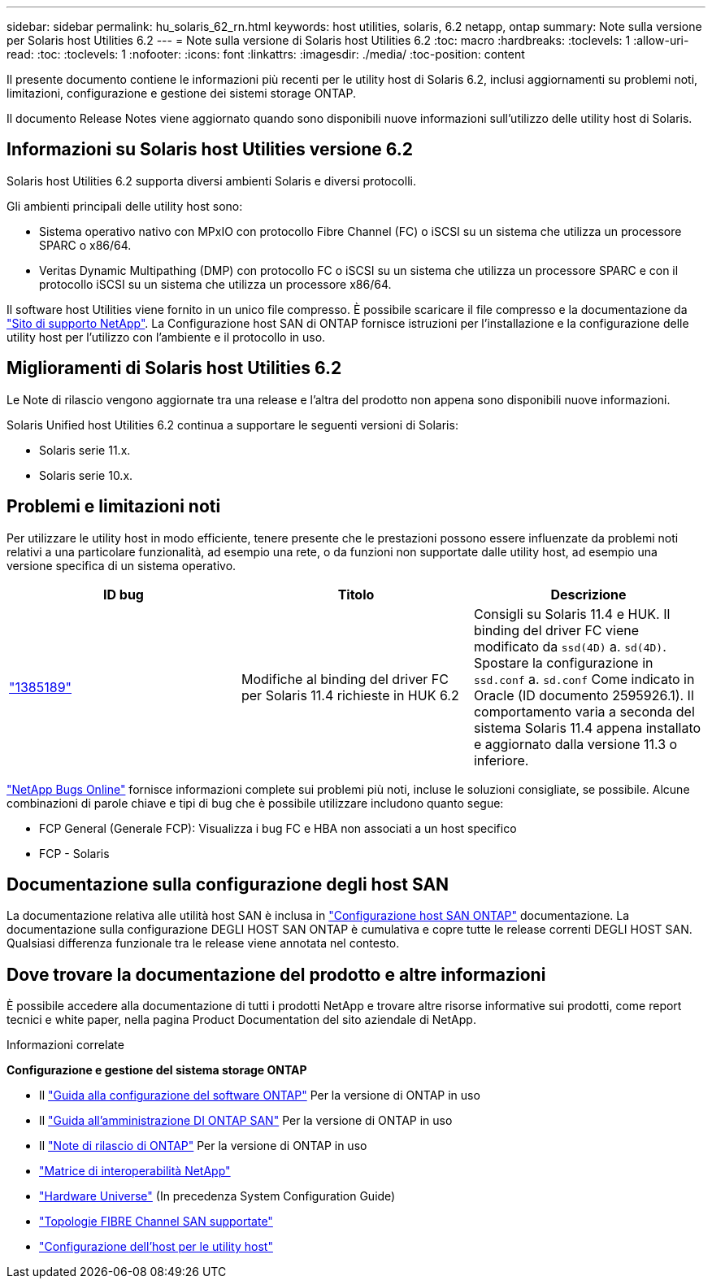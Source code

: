 ---
sidebar: sidebar 
permalink: hu_solaris_62_rn.html 
keywords: host utilities, solaris, 6.2 netapp, ontap 
summary: Note sulla versione per Solaris host Utilities 6.2 
---
= Note sulla versione di Solaris host Utilities 6.2
:toc: macro
:hardbreaks:
:toclevels: 1
:allow-uri-read: 
:toc: 
:toclevels: 1
:nofooter: 
:icons: font
:linkattrs: 
:imagesdir: ./media/
:toc-position: content


[role="lead"]
Il presente documento contiene le informazioni più recenti per le utility host di Solaris 6.2, inclusi aggiornamenti su problemi noti, limitazioni, configurazione e gestione dei sistemi storage ONTAP.

Il documento Release Notes viene aggiornato quando sono disponibili nuove informazioni sull'utilizzo delle utility host di Solaris.



== Informazioni su Solaris host Utilities versione 6.2

Solaris host Utilities 6.2 supporta diversi ambienti Solaris e diversi protocolli.

Gli ambienti principali delle utility host sono:

* Sistema operativo nativo con MPxIO con protocollo Fibre Channel (FC) o iSCSI su un sistema che utilizza un processore SPARC o x86/64.
* Veritas Dynamic Multipathing (DMP) con protocollo FC o iSCSI su un sistema che utilizza un processore SPARC e con il protocollo iSCSI su un sistema che utilizza un processore x86/64.


Il software host Utilities viene fornito in un unico file compresso. È possibile scaricare il file compresso e la documentazione da link:https://mysupport.netapp.com/site/["Sito di supporto NetApp"^]. La Configurazione host SAN di ONTAP fornisce istruzioni per l'installazione e la configurazione delle utility host per l'utilizzo con l'ambiente e il protocollo in uso.



== Miglioramenti di Solaris host Utilities 6.2

Le Note di rilascio vengono aggiornate tra una release e l'altra del prodotto non appena sono disponibili nuove informazioni.

Solaris Unified host Utilities 6.2 continua a supportare le seguenti versioni di Solaris:

* Solaris serie 11.x.
* Solaris serie 10.x.




== Problemi e limitazioni noti

Per utilizzare le utility host in modo efficiente, tenere presente che le prestazioni possono essere influenzate da problemi noti relativi a una particolare funzionalità, ad esempio una rete, o da funzioni non supportate dalle utility host, ad esempio una versione specifica di un sistema operativo.

[cols="3"]
|===
| ID bug | Titolo | Descrizione 


| link:https://mysupport.netapp.com/site/bugs-online/product/HOSTUTILITIES/BURT/1385189["1385189"^] | Modifiche al binding del driver FC per Solaris 11.4 richieste in HUK 6.2 | Consigli su Solaris 11.4 e HUK. Il binding del driver FC viene modificato da `ssd(4D)` a. `sd(4D)`. Spostare la configurazione in `ssd.conf` a. `sd.conf` Come indicato in Oracle (ID documento 2595926.1). Il comportamento varia a seconda del sistema Solaris 11.4 appena installato e aggiornato dalla versione 11.3 o inferiore. 
|===
link:https://mysupport.netapp.com/site/["NetApp Bugs Online"^] fornisce informazioni complete sui problemi più noti, incluse le soluzioni consigliate, se possibile. Alcune combinazioni di parole chiave e tipi di bug che è possibile utilizzare includono quanto segue:

* FCP General (Generale FCP): Visualizza i bug FC e HBA non associati a un host specifico
* FCP - Solaris




== Documentazione sulla configurazione degli host SAN

La documentazione relativa alle utilità host SAN è inclusa in link:https://docs.netapp.com/us-en/ontap-sanhost/index.html["Configurazione host SAN ONTAP"] documentazione. La documentazione sulla configurazione DEGLI HOST SAN ONTAP è cumulativa e copre tutte le release correnti DEGLI HOST SAN. Qualsiasi differenza funzionale tra le release viene annotata nel contesto.



== Dove trovare la documentazione del prodotto e altre informazioni

È possibile accedere alla documentazione di tutti i prodotti NetApp e trovare altre risorse informative sui prodotti, come report tecnici e white paper, nella pagina Product Documentation del sito aziendale di NetApp.

.Informazioni correlate
*Configurazione e gestione del sistema storage ONTAP*

* Il link:https://docs.netapp.com/us-en/ontap/setup-upgrade/index.html["Guida alla configurazione del software ONTAP"^] Per la versione di ONTAP in uso
* Il link:https://docs.netapp.com/us-en/ontap/san-management/index.html["Guida all'amministrazione DI ONTAP SAN"^] Per la versione di ONTAP in uso
* Il link:https://library.netapp.com/ecm/ecm_download_file/ECMLP2492508["Note di rilascio di ONTAP"^] Per la versione di ONTAP in uso
* link:https://imt.netapp.com/matrix/#welcome["Matrice di interoperabilità NetApp"^]
* link:https://hwu.netapp.com/["Hardware Universe"^] (In precedenza System Configuration Guide)
* link:https://docs.netapp.com/us-en/ontap-sanhost/index.html["Topologie FIBRE Channel SAN supportate"^]
* link:https://mysupport.netapp.com/documentation/productlibrary/index.html?productID=61343["Configurazione dell'host per le utility host"^]

